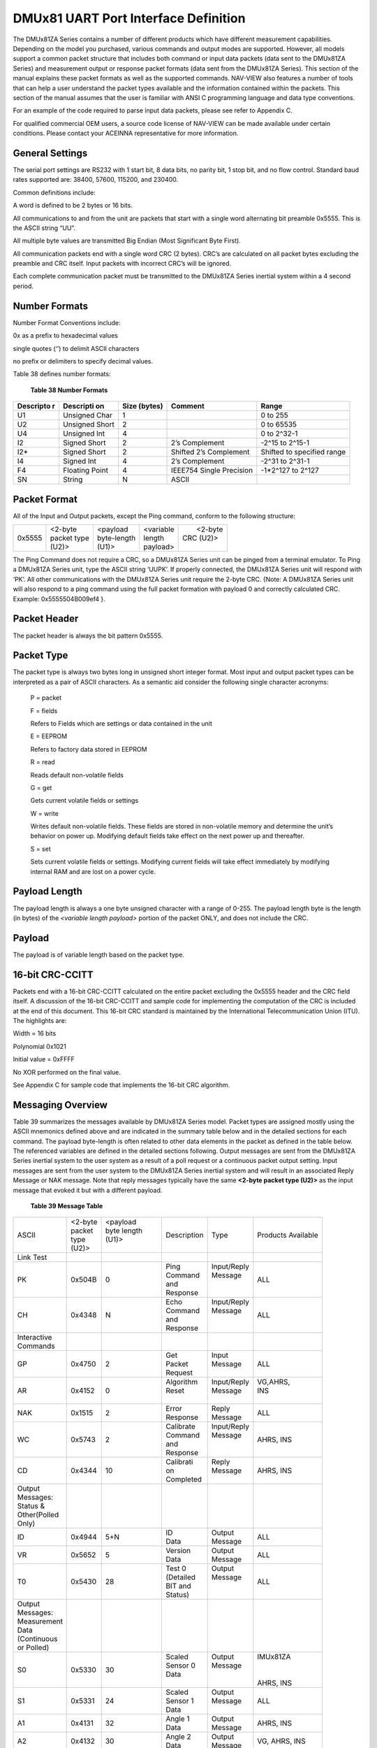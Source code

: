 DMUx81 UART Port Interface Definition
*************************************

The DMUx81ZA Series contains a number of different products which have
different measurement capabilities. Depending on the model you
purchased, various commands and output modes are supported. However, all
models support a common packet structure that includes both command or
input data packets (data sent to the DMUx81ZA Series) and measurement
output or response packet formats (data sent from the DMUx81ZA Series).
This section of the manual explains these packet formats as well as the
supported commands. NAV-VIEW also features a number of tools that can
help a user understand the packet types available and the information
contained within the packets. This section of the manual assumes that
the user is familiar with ANSI C programming language and data type
conventions.

For an example of the code required to parse input data packets, please
see refer to Appendix C.

For qualified commercial OEM users, a source code license of NAV-VIEW
can be made available under certain conditions. Please contact your
ACEINNA representative for more information.

General Settings
----------------

The serial port settings are RS232 with 1 start bit, 8 data bits, no
parity bit, 1 stop bit, and no flow control. Standard baud rates
supported are: 38400, 57600, 115200, and 230400.

Common definitions include:

A word is defined to be 2 bytes or 16 bits.

All communications to and from the unit are packets that start with a
single word alternating bit preamble 0x5555. This is the ASCII string
“UU”.

All multiple byte values are transmitted Big Endian (Most Significant
Byte First).

All communication packets end with a single word CRC (2 bytes). CRC’s
are calculated on all packet bytes excluding the preamble and CRC
itself. Input packets with incorrect CRC’s will be ignored.

Each complete communication packet must be transmitted to the DMUx81ZA
Series inertial system within a 4 second period.

Number Formats
--------------

Number Format Conventions include:

0x as a prefix to hexadecimal values

single quotes (‘’) to delimit ASCII characters

no prefix or delimiters to specify decimal values.

Table 38 defines number formats:

              **Table 38 Number Formats**

+-------------+-------------+-------------+-------------+-------------+
| **Descripto | **Descripti | **Size      | **Comment** | **Range**   |
| r**         | on**        | (bytes)**   |             |             |
+-------------+-------------+-------------+-------------+-------------+
| U1          | Unsigned    | 1           |             | 0 to 255    |
|             | Char        |             |             |             |
+-------------+-------------+-------------+-------------+-------------+
| U2          | Unsigned    | 2           |             | 0 to 65535  |
|             | Short       |             |             |             |
+-------------+-------------+-------------+-------------+-------------+
| U4          | Unsigned    | 4           |             | 0 to 2^32-1 |
|             | Int         |             |             |             |
+-------------+-------------+-------------+-------------+-------------+
| I2          | Signed      | 2           | 2’s         | -2^15 to    |
|             | Short       |             | Complement  | 2^15-1      |
+-------------+-------------+-------------+-------------+-------------+
| I2\*        | Signed      | 2           | Shifted 2’s | Shifted to  |
|             | Short       |             | Complement  | specified   |
|             |             |             |             | range       |
+-------------+-------------+-------------+-------------+-------------+
| I4          | Signed Int  | 4           | 2’s         | -2^31 to    |
|             |             |             | Complement  | 2^31-1      |
+-------------+-------------+-------------+-------------+-------------+
| F4          | Floating    | 4           | IEEE754     | -1*2^127 to |
|             | Point       |             | Single      | 2^127       |
|             |             |             | Precision   |             |
+-------------+-------------+-------------+-------------+-------------+
| SN          | String      | N           | ASCII       |             |
+-------------+-------------+-------------+-------------+-------------+

Packet Format
-------------

All of the Input and Output packets, except the Ping command, conform to
the following structure:

+-------------+-------------+-------------+-------------+-------------+
| 0x5555      || <2-byte    || <payload   || <variable  ||  <2-byte   |
|             || packet type|| byte-length|| length     || CRC (U2)>  |
|             || (U2)>      || (U1)>      || payload>   ||            |
+-------------+-------------+-------------+-------------+-------------+

The Ping Command does not require a CRC, so a DMUx81ZA Series unit can
be pinged from a terminal emulator. To Ping a DMUx81ZA Series unit, type
the ASCII string ‘UUPK’. If properly connected, the DMUx81ZA Series unit
will respond with ‘PK’. All other communications with the DMUx81ZA
Series unit require the 2-byte CRC. {Note: A DMUx81ZA Series unit will
also respond to a ping command using the full packet formation with
payload 0 and correctly calculated CRC. Example: 0x5555504B009ef4 }.

Packet Header
-------------

The packet header is always the bit pattern 0x5555.

Packet Type
-----------


The packet type is always two bytes long in unsigned short integer
format. Most input and output packet types can be interpreted as a pair
of ASCII characters. As a semantic aid consider the following single
character acronyms:

    P = packet

    F = fields

    Refers to Fields which are settings or data contained in the unit

    E = EEPROM

    Refers to factory data stored in EEPROM

    R = read

    Reads default non-volatile fields

    G = get

    Gets current volatile fields or settings

    W = write

    Writes default non-volatile fields. These fields are stored in
    non-volatile memory and determine the unit’s behavior on power up.
    Modifying default fields take effect on the next power up and
    thereafter.

    S = set

    Sets current volatile fields or settings. Modifying current fields
    will take effect immediately by modifying internal RAM and are lost
    on a power cycle.

Payload Length
--------------

The payload length is always a one byte unsigned character with a range
of 0-255. The payload length byte is the length (in bytes) of the
*<variable length payload>* portion of the packet ONLY, and does not
include the CRC.

Payload
-------

The payload is of variable length based on the packet type.

16-bit CRC-CCITT
----------------

Packets end with a 16-bit CRC-CCITT calculated on the entire packet
excluding the 0x5555 header and the CRC field itself. A discussion of
the 16-bit CRC-CCITT and sample code for implementing the computation of
the CRC is included at the end of this document. This 16-bit CRC
standard is maintained by the International Telecommunication Union
(ITU). The highlights are:

Width = 16 bits

Polynomial 0x1021

Initial value = 0xFFFF

No XOR performed on the final value.

See Appendix C for sample code that implements the 16-bit CRC algorithm.

Messaging Overview
------------------

Table 39 summarizes the messages available by DMUx81ZA Series model.
Packet types are assigned mostly using the ASCII mnemonics defined above
and are indicated in the summary table below and in the detailed
sections for each command. The payload byte-length is often related to
other data elements in the packet as defined in the table below. The
referenced variables are defined in the detailed sections following.
Output messages are sent from the DMUx81ZA Series inertial system to the
user system as a result of a poll request or a continuous packet output
setting. Input messages are sent from the user system to the DMUx81ZA
Series inertial system and will result in an associated Reply Message or
NAK message. Note that reply messages typically have the same **<2-byte
packet type (U2)>** as the input message that evoked it but with a
different payload.

                 **Table 39 Message Table**

+---------------+-----------+-------------+-------------+-------------+-----------+
| ASCII         || <2-byte  || <payload   | Description | Type        | Products  |
|               || packet   || byte length|             |             | Available |
|               || type     || (U1)>      |             |             |           |
|               || (U2)>    ||            |             |             |           |
+---------------+-----------+-------------+-------------+-------------+-----------+
| Link Test     |           |             |             |             |           |
+---------------+-----------+-------------+-------------+-------------+-----------+
| PK            | 0x504B    | 0           || Ping       || Input/Reply| ALL       |
|               |           |             || Command    || Message    |           |
|               |           |             || and        ||            |           |
|               |           |             || Response   ||            |           |
+---------------+-----------+-------------+-------------+-------------+-----------+
| CH            | 0x4348    | N           || Echo       || Input/Reply| ALL       |
|               |           |             || Command    || Message    |           |
|               |           |             || and        ||            |           |
|               |           |             || Response   ||            |           |
+---------------+-----------+-------------+-------------+-------------+-----------+
|| Interactive  |           |             |             |             |           |
|| Commands     |           |             |             |             |           |
+---------------+-----------+-------------+-------------+-------------+-----------+
| GP            | 0x4750    | 2           || Get        || Input      | ALL       |
|               |           |             || Packet     || Message    |           |
|               |           |             || Request    ||            |           |
+---------------+-----------+-------------+-------------+-------------+-----------+
| AR            | 0x4152    | 0           || Algorithm  || Input/Reply|| VG,AHRS, |
|               |           |             || Reset      || Message    || INS      |
|               |           |             ||            ||            ||          |
+---------------+-----------+-------------+-------------+-------------+-----------+
| NAK           | 0x1515    | 2           || Error      || Reply      | ALL       |
|               |           |             || Response   || Message    |           |
+---------------+-----------+-------------+-------------+-------------+-----------+
| WC            | 0x5743    | 2           || Calibrate  || Input/Reply| AHRS, INS |
|               |           |             || Command    || Message    |           |
|               |           |             || and        ||            |           |
|               |           |             || Response   ||            |           |
+---------------+-----------+-------------+-------------+-------------+-----------+
| CD            | 0x4344    | 10          || Calibrati  || Reply      | AHRS, INS |
|               |           |             || on         || Message    |           |
|               |           |             || Completed  ||            |           |
+---------------+-----------+-------------+-------------+-------------+-----------+
|| Output       |           |             |             |             |           |
|| Messages:    |           |             |             |             |           |
|| Status &     |           |             |             |             |           |
|| Other(Polled |           |             |             |             |           |
|| Only)        |           |             |             |             |           |
+---------------+-----------+-------------+-------------+-------------+-----------+
| ID            | 0x4944    | 5+N         || ID         || Output     | ALL       |
|               |           |             || Data       || Message    |           |
+---------------+-----------+-------------+-------------+-------------+-----------+
| VR            | 0x5652    | 5           || Version    || Output     | ALL       |
|               |           |             || Data       || Message    |           |
+---------------+-----------+-------------+-------------+-------------+-----------+
| T0            | 0x5430    | 28          || Test 0     || Output     | ALL       |
|               |           |             || (Detailed  || Message    |           |
|               |           |             || BIT and    ||            |           |
|               |           |             || Status)    ||            |           |
+---------------+-----------+-------------+-------------+-------------+-----------+
|| Output       |           |             |             |             |           |
|| Messages:    |           |             |             |             |           |
|| Measurement  |           |             |             |             |           |
|| Data         |           |             |             |             |           |
|| (Continuous  |           |             |             |             |           |
|| or Polled)   |           |             |             |             |           |
+---------------+-----------+-------------+-------------+-------------+-----------+
| S0            | 0x5330    | 30          || Scaled     || Output     || IMUx81ZA |
|               |           |             || Sensor 0   || Message    ||          |
|               |           |             || Data       ||            ||          |
|               |           |             ||            ||            || AHRS, INS|
+---------------+-----------+-------------+-------------+-------------+-----------+
| S1            | 0x5331    | 24          || Scaled     || Output     | ALL       |
|               |           |             || Sensor 1   || Message    |           |
|               |           |             || Data       ||            |           |
+---------------+-----------+-------------+-------------+-------------+-----------+
| A1            | 0x4131    | 32          || Angle 1    || Output     | AHRS, INS |
|               |           |             || Data       || Message    |           |
+---------------+-----------+-------------+-------------+-------------+-----------+
| A2            | 0x4132    | 30          || Angle 2    || Output     | VG, AHRS, |
|               |           |             || Data       || Message    | INS       |
+---------------+-----------+-------------+-------------+-------------+-----------+
| A3            | 0x4133    | 30          || Angle 3    || Output     | VG, AHRS, |
|               |           |             || Data       || Message    | INS       |
+---------------+-----------+-------------+-------------+-------------+-----------+
| N0            | 0x4E30    | 32          || Nav 0      || Output     | VG, AHRS, |
|               |           |             || Data       || Message    | INS       |
+---------------+-----------+-------------+-------------+-------------+-----------+
| N1            | 0x4E31    | 42          || Nav 1      || Output     | VG, AHRS, |
|               |           |             || Data       || Message    | INS       |
+---------------+-----------+-------------+-------------+-------------+-----------+
|| Advanced     |           |             |             |             |           |
|| Commands     |           |             |             |             |           | 
+---------------+-----------+-------------+-------------+-------------+-----------+
| WF            | 0x5746    | numFields   || Write      || Input      | ALL       |
|               |           | *4+1        || Fields     || Message    |           |
|               |           |             || Request    ||            |           |
+---------------+-----------+-------------+-------------+-------------+-----------+
| WF            | 0x5746    | numFields   || Write      || Reply      | ALL       |
|               |           | *2+1        || Fields     || Message    |           |
|               |           |             || Response   ||            |           |
+---------------+-----------+-------------+-------------+-------------+-----------+
| SF            | 0x5346    | numFields   || Set        || Input      | ALL       |
|               |           | *4+1        || Fields     || Message    |           |
|               |           |             || Request    ||            |           |
+---------------+-----------+-------------+-------------+-------------+-----------+
| SF            | 0x5346    | numFields   || Set        || Reply      | ALL       |
|               |           | *2+1        || Fields     ||            |           |
|               |           |             || Response   || Message    |           |
+---------------+-----------+-------------+-------------+-------------+-----------+
| RF            | 0x5246    | numFields   || Read       || Input      | ALL       |
|               |           | *2+1        || Fields     || Message    |           |
|               |           |             || Request    ||            |           |
+---------------+-----------+-------------+-------------+-------------+-----------+
| RF            | 0x5246    | numFields   || Read       || Reply      | ALL       |
|               |           | *4+1        || Fields     || Message    |           |
|               |           |             || Response   ||            |           |
+---------------+-----------+-------------+-------------+-------------+-----------+
| GF            | 0x4746    | numFields   || Get        || Input      | ALL       |
|               |           | *2+1        || Fields     || Message    |           |
|               |           |             || Request    ||            |           |
+---------------+-----------+-------------+-------------+-------------+-----------+
| GF            | 0x4746    | numFields   || Get        || Reply      | ALL       |
|               |           | *4+1        || Fields     || 1Message   |           |
|               |           |             || Response   ||            |           |
+---------------+-----------+-------------+---------------------------+-----------+


